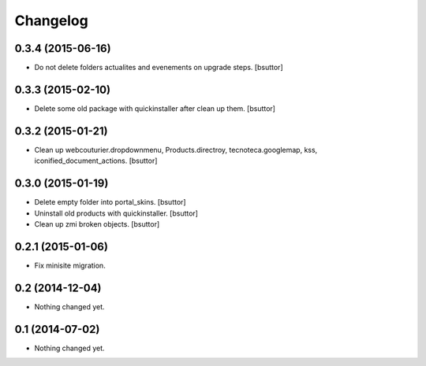 Changelog
=========

0.3.4 (2015-06-16)
------------------

- Do not delete folders actualites and evenements on upgrade steps.
  [bsuttor]


0.3.3 (2015-02-10)
------------------

- Delete some old package with quickinstaller after clean up them.
  [bsuttor]


0.3.2 (2015-01-21)
------------------

- Clean up webcouturier.dropdownmenu, Products.directroy, tecnoteca.googlemap, kss, iconified_document_actions.
  [bsuttor]


0.3.0 (2015-01-19)
------------------

- Delete empty folder into portal_skins.
  [bsuttor]

- Uninstall old products with quickinstaller.
  [bsuttor]

- Clean up zmi broken objects.
  [bsuttor]


0.2.1 (2015-01-06)
------------------

- Fix minisite migration.


0.2 (2014-12-04)
----------------

- Nothing changed yet.


0.1 (2014-07-02)
----------------

- Nothing changed yet.
